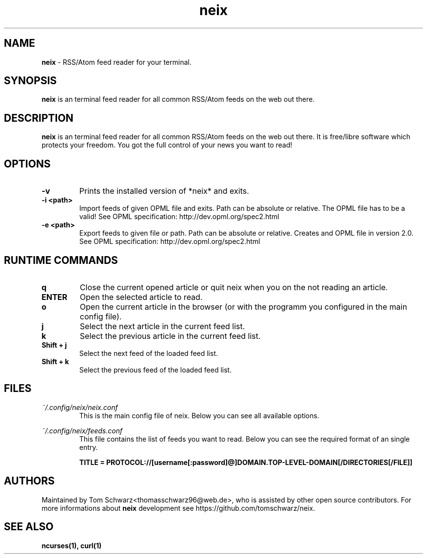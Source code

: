.TH neix 1 "24th August 2020" "v0.1.3" "neix man page"

.SH NAME
.B neix
- RSS/Atom feed reader for your terminal.

.SH SYNOPSIS
.B neix
is an terminal feed reader for all common RSS/Atom feeds on the web out there.

.SH DESCRIPTION
.B neix 
is an terminal feed reader for all common RSS/Atom feeds on the web out there. 
It is free/libre software which protects your freedom. 
You got the full control of your news you want to read!

.SH OPTIONS
.TP
.B -v
Prints the installed version of *neix* and exits.

.TP
.B -i <path>
Import feeds of given OPML file and exits.
Path can be absolute or relative. The OPML file has to be a valid!
See OPML specification: http://dev.opml.org/spec2.html

.TP
.B -e <path>
Export feeds to given file or path.
Path can be absolute or relative. 
Creates and OPML file in version 2.0.
See OPML specification: http://dev.opml.org/spec2.html

.SH RUNTIME COMMANDS
.TP
.B q
Close the current opened article or quit neix when you on the not reading an article.

.TP
.B ENTER
Open the selected article to read.

.TP
.B o 
Open the current article in the browser (or with the programm you configured in the main config file).

.TP
.B j
Select the next article in the current feed list.

.TP
.B k
Select the previous article in the current feed list.

.TP
.B Shift + j
Select the next feed of the loaded feed list.

.TP
.B Shift + k
Select the previous feed of the loaded feed list.

.SH FILES
.TP
.I
~/.config/neix/neix.conf
This is the main config file of neix. Below you can see all available options.

.
.RS 1.2i
.TS
tab(@), left, box;
l | l 
lB | l.
OPTION@Value
_
dateFormat@String which represents the format for the feed date.
locale@Here you can set the locale for your language.
openCommand@Here you can set which programm should be used to open the article link.
renderText@You can set how the text should be formatted. [OPTIONAL]
.TE
.RE

.TP
.I
~/.config/neix/feeds.conf
This file contains the list of feeds you want to read.
Below you can see the required format of an single entry.

.B
TITLE = PROTOCOL://[username[:password]@]DOMAIN.TOP-LEVEL-DOMAIN[/DIRECTORIES[/FILE]]

.SH AUTHORS
Maintained by Tom Schwarz<thomasschwarz96@web.de>, who is assisted by
other open source contributors. For more informations about 
.B neix
development see https://github.com/tomschwarz/neix.

.SH SEE ALSO
.B ncurses(1),
.B curl(1)
